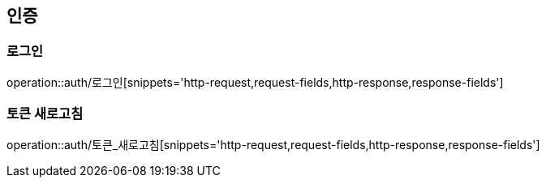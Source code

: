 [[인증-API]]
== 인증
=== 로그인
operation::auth/로그인[snippets='http-request,request-fields,http-response,response-fields']

=== 토큰 새로고침
operation::auth/토큰_새로고침[snippets='http-request,request-fields,http-response,response-fields']

